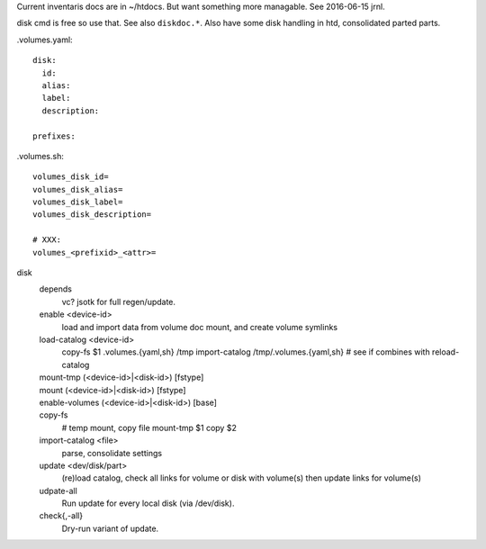 
Current inventaris docs are in ~/htdocs.
But want something more managable. See 2016-06-15 jrnl.

disk cmd is free so use that. See also ``diskdoc.*``.
Also have some disk handling in htd, consolidated parted parts.


.volumes.yaml::

  disk:
    id:
    alias:
    label:
    description:

  prefixes:

.volumes.sh::

  volumes_disk_id=
  volumes_disk_alias=
  volumes_disk_label=
  volumes_disk_description=

  # XXX:
  volumes_<prefixid>_<attr>=



disk
  depends
    vc? jsotk for full regen/update.

  enable <device-id>
    load and import data from volume doc
    mount, and create volume symlinks
  load-catalog <device-id>
    copy-fs $1 .volumes.{yaml,sh} /tmp
    import-catalog /tmp/.volumes.{yaml,sh}
    # see if combines with reload-catalog
  mount-tmp (<device-id>|<disk-id>) [fstype]
    ..
  mount (<device-id>|<disk-id>) [fstype]
    ..
  enable-volumes (<device-id>|<disk-id>) [base]
    ..
  copy-fs
    # temp mount, copy file
    mount-tmp $1
    copy $2
  import-catalog <file>
    parse, consolidate settings

  update <dev/disk/part>
    (re)load catalog, check all links for volume or disk with volume(s)
    then update links for volume(s)
  udpate-all
    Run update for every local disk (via /dev/disk).

  check{,-all}
    Dry-run variant of update.


